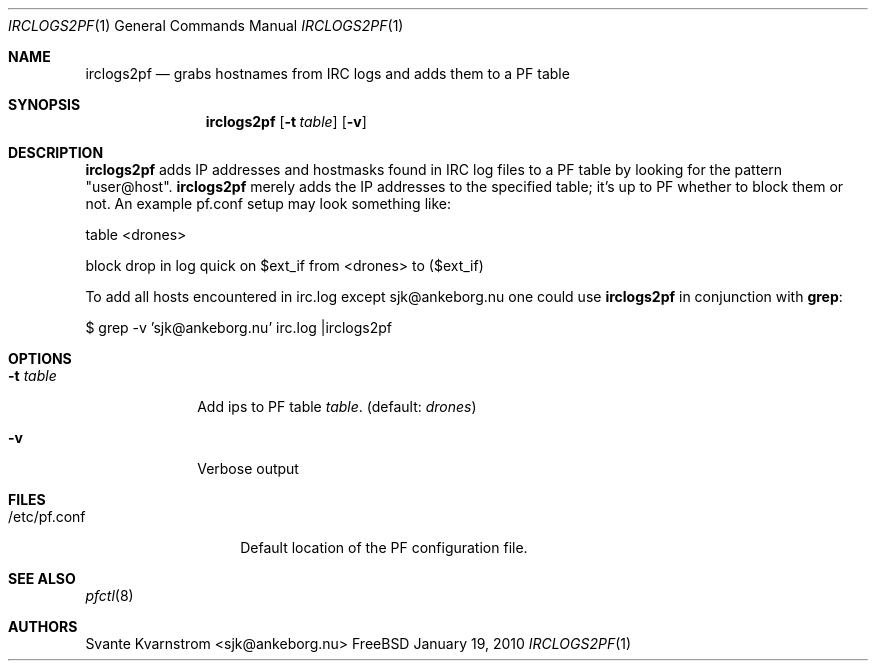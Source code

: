.Dd January 19, 2010
.Dt IRCLOGS2PF 1
.Os FreeBSD
.Sh NAME
.Nm irclogs2pf
.Nd grabs hostnames from IRC logs and adds them to a PF table
.Sh SYNOPSIS
.Nm
.Op Fl t Ar table
.Op Fl v 
.Sh DESCRIPTION
.Nm irclogs2pf
adds IP addresses and hostmasks found in IRC log files to a PF table by 
looking for the pattern "user@host". 
.Nm irclogs2pf
merely adds the IP addresses to the specified table; it's up to PF whether
to block them or not. An example pf.conf setup may look something like:
.Pp
table <drones>
.Pp
block drop in log quick on $ext_if from <drones> to ($ext_if)
.Pp
To add all hosts encountered in irc.log except sjk@ankeborg.nu one could use
.Nm irclogs2pf
in conjunction with
.Nm grep :
.Pp
$ grep -v 'sjk@ankeborg.nu' irc.log |irclogs2pf
.Sh OPTIONS
.Bl -tag -width "-t table"
.It Fl t Ar table
Add ips to PF table
.Ar table .
(default: 
.Ar drones )
.It Fl v
Verbose output
.Sh FILES
.Bl -tag -width "/etc/pf.conf"
.It /etc/pf.conf
Default location of the PF configuration file.
.El
.Sh SEE ALSO
.Xr pfctl 8
.Sh AUTHORS
.An Svante Kvarnstrom Aq sjk@ankeborg.nu
